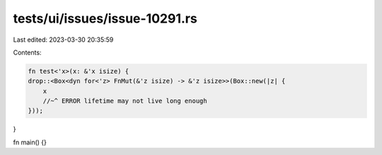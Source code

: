 tests/ui/issues/issue-10291.rs
==============================

Last edited: 2023-03-30 20:35:59

Contents:

.. code-block:: rs

    fn test<'x>(x: &'x isize) {
    drop::<Box<dyn for<'z> FnMut(&'z isize) -> &'z isize>>(Box::new(|z| {
        x
        //~^ ERROR lifetime may not live long enough
    }));
}

fn main() {}


